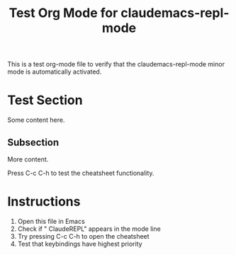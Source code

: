 #+TITLE: Test Org Mode for claudemacs-repl-mode

This is a test org-mode file to verify that the claudemacs-repl-mode
minor mode is automatically activated.

* Test Section

Some content here.

** Subsection

More content.

Press C-c C-h to test the cheatsheet functionality.

* Instructions

1. Open this file in Emacs
2. Check if " ClaudeREPL" appears in the mode line
3. Try pressing C-c C-h to open the cheatsheet
4. Test that keybindings have highest priority